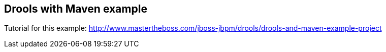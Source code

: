 == Drools with Maven example

Tutorial for this example: http://www.mastertheboss.com/jboss-jbpm/drools/drools-and-maven-example-project
